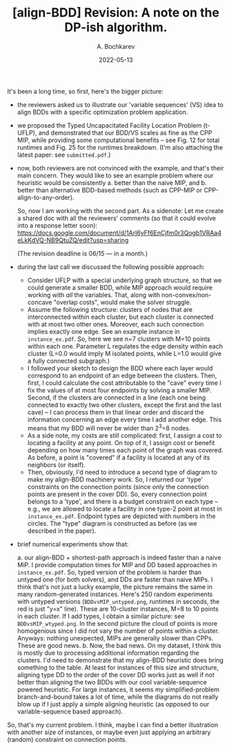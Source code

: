#+TITLE: [align-BDD] Revision: A note on the DP-ish algorithm.
#+AUTHOR: A. Bochkarev
#+DATE: 2022-05-13

It's been a long time, so first, here's the bigger picture:

- the reviewers asked us to illustrate our 'variable sequences' (VS) idea to
  align BDDs with a specific optimization problem application. 

- we proposed the Typed Uncapacitated Facility Location Problem (t-UFLP), and
  demonstrated that our BDD/VS scales as fine as the CPP MIP, while providing
  some computational benefits -- see Fig. 12 for total runtimes and Fig. 25 for
  the runtimes breakdown. (I'm also attaching the latest paper: see
  =submitted.pdf=.)

- now, both reviewers are not convinced with the example, and that's their main
  concern. They would like to see an example problem where our heuristic would
  be consistently
  a. better than the naive MIP, and
  b. better than alternative BDD-based methods (such as CPP-MIP or CPP-align-to-any-order).

  So, now I am working with the second part. As a sidenote: Let me create a
  shared doc with all the reviewers' comments (so that it could evolve into a
  response letter soon):
  https://docs.google.com/document/d/1ArI6yFf6EnCjfm0r3Qogb1VRAa4eLkKdVQ-NB9QtuZQ/edit?usp=sharing

  (The revision deadline is 06/15 --- in a month.)

- during the last call we discussed the following possible approach:
  + Consider UFLP with a special underlying graph structure, so that we could
    generate a smaller BDD, while MIP approach would require working with /all/
    the variables. That, along with non-convex/non-concave "overlap costs",
    would make the solver struggle.
  + Assume the following structure: clusters of nodes that are interconnected
    within each cluster, but each cluster is connected with at most two other
    ones. Moreover, each such connection implies exactly one edge. See an
    example instance in =instance_ex.pdf=. So, here we see n=7 clusters with
    M=10 points within each one. Parameter L regulates the edge density within
    each cluster (L=0.0 would imply M isolated points, while L=1.0 would give a
    fully connected subgraph.)
  + I followed your sketch to design the BDD where each layer would correspond
    to an endpoint of an edge between the clusters. Then, first, I could
    calculate the cost attributable to the "cave" every time I fix the values of
    at most four endpoints by solving a smaller MIP. Second, if the clusters are
    connected in a line (each one being connected to exactly two other clusters,
    except the first and the last cave) -- I can process them in that linear
    order and discard the information concerning an edge every time I add
    another edge. This means that my BDD will never be wider than 2^3=8 nodes.
  + As a side note, my costs are still complicated: first, I assign a cost to
    locating a facility at any point. On top of it, I assign cost or benefit
    depending on how many times each point of the graph was covered. As before,
    a point is "covered" if a facility is located at any of its neighbors (or
    itself).
  + Then, obviously, I'd need to introduce a second type of diagram to make my
    align-BDD machinery work. So, I returned our 'type' constraints on the
    connection points (since only the connection points are present in the cover
    DD). So, every connection point belongs to a 'type', and there is a budget
    constraint on each type -- e.g., we are allowed to locate a facility in one
    type-2 point at most in =instance_ex.pdf=. Endpoint types are depicted with
    numbers in the circles. The "type" diagram is constructed as before (as we
    described in the paper).

- brief numerical experiments show that:

  a. our align-BDD + shortest-path approach is indeed faster than a naive MiP. I
     provide computation times for MIP and DD based approaches in
     =instance_ex.pdf=. So, typed version of the problem is harder than untyped
     one (for both solvers), and DDs are faster than naive MIPs. I think that's
     not just a lucky example, the picture remains the same in many
     random-generated instances. Here's 250 random experiments with untyped
     versions (=BDDvsMIP_untyped.png=, runtimes in seconds, the red is just
     "y=x" line). These are 10-cluster instances, M=8 to 10 points in each
     cluster. If I add types, I obtain a similar picture: see
     =BDDvsMIP_wtyped.png=. In the second picture the cloud of points is more
     homogenious since I did not vary the number of points within a cluster.
     Anyways: nothing unexpected, MIPs are generally slower than CPPs. These are
     good news.
  b. Now, the bad news. On my dataset, I think this is mostly due to processing
     additional information regarding the clusters. I'd need to demonstrate that
     my align-BDD heuristic does bring something to the table. At least for
     instances of this size and structure, aligning type DD to the order of the
     cover DD works just as well if not better than aligning the two BDDs with
     our cool variable-sequence powered heuristic. For large instances, it seems
     my simplified-problem branch-and-bound takes a lot of time, while the
     diagrams do not really blow up if I just apply a simple aligning heuristic
     (as opposed to our variable-sequence based approach).
     
So, that's my current problem. I think, maybe I can find a better illustration
with another size of instances, or maybe even just applying an arbitrary
(random) constraint on connection points.

* Relevant code                                                    :noexport:
post-processing: [[../../post_processing/MIPvsDD_darkcloud.R]]
data: [[../../run_logs/darkcloud_BDD_vs_MIP.csv]] (untyped) and [[../../run_logs/dclouds_typed.csv]] (typed).
code: [[../../darkcloud.py]] for the general algo implementation and [[../../experiments/dclouds.py]] for experiments.
